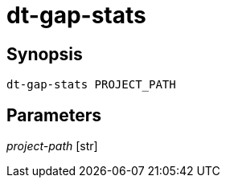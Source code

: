 = dt-gap-stats


== Synopsis

    dt-gap-stats PROJECT_PATH


== Parameters

_project-path_ [str]:: 

